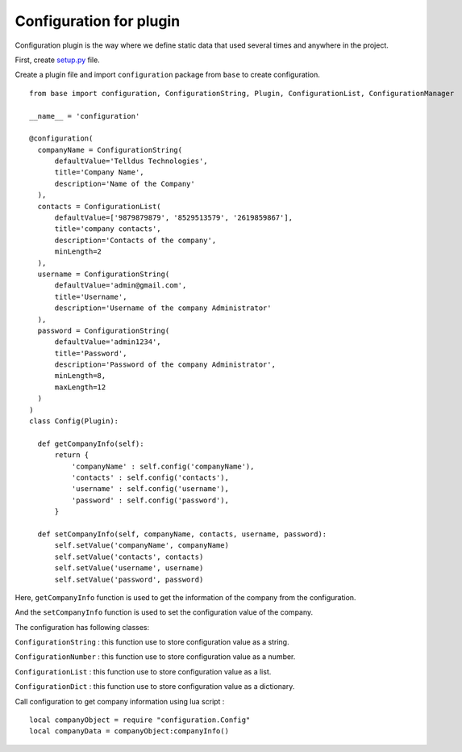 
Configuration for plugin
########################

Configuration plugin is the way where we define static data that used several times and anywhere in the project.

First, create `setup.py <http://tellstick-server.readthedocs.io/en/latest/python/anatomy.html>`_ file.

Create a plugin file and import ``configuration`` package from ``base`` to create configuration.

::

  from base import configuration, ConfigurationString, Plugin, ConfigurationList, ConfigurationManager

  __name__ = 'configuration'

  @configuration(
    companyName = ConfigurationString(
        defaultValue='Telldus Technologies',
        title='Company Name',
        description='Name of the Company'
    ),
    contacts = ConfigurationList(
        defaultValue=['9879879879', '8529513579', '2619859867'],
        title='company contacts',
        description='Contacts of the company',
        minLength=2
    ),
    username = ConfigurationString(
        defaultValue='admin@gmail.com',
        title='Username',
        description='Username of the company Administrator'
    ),
    password = ConfigurationString(
        defaultValue='admin1234',
        title='Password',
        description='Password of the company Administrator',
        minLength=8,
        maxLength=12
    )
  )
  class Config(Plugin):

    def getCompanyInfo(self):
        return {
            'companyName' : self.config('companyName'),
            'contacts' : self.config('contacts'),
            'username' : self.config('username'),
            'password' : self.config('password'),
        }

    def setCompanyInfo(self, companyName, contacts, username, password):
        self.setValue('companyName', companyName)
        self.setValue('contacts', contacts)
        self.setValue('username', username)
        self.setValue('password', password)


Here, ``getCompanyInfo`` function is used to get the information of the company from the configuration.

And the ``setCompanyInfo`` function is used to set the configuration value of the company.


The configuration has following classes:

``ConfigurationString`` : this function use to store configuration value as a string.

``ConfigurationNumber`` : this function use to store configuration value as a number.

``ConfigurationList`` : this function use to store configuration value as a list.

``ConfigurationDict`` : this function use to store configuration value as a dictionary.


Call configuration to get company information using lua script : 

::

  local companyObject = require "configuration.Config"
  local companyData = companyObject:companyInfo()
